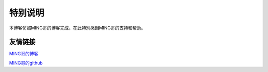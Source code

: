 ==================================
特别说明
==================================

本博客仿照MING哥的博客完成，在此特别感谢MING哥的支持和帮助。

##################################
友情链接
##################################


MING哥的博客_

MING哥的github_

.. _MING哥的博客: https://python-online.cn/zh_CN/latest/thanks.html
.. _MING哥的github: https://github.com/BingmingWong/PythonCodingTime





